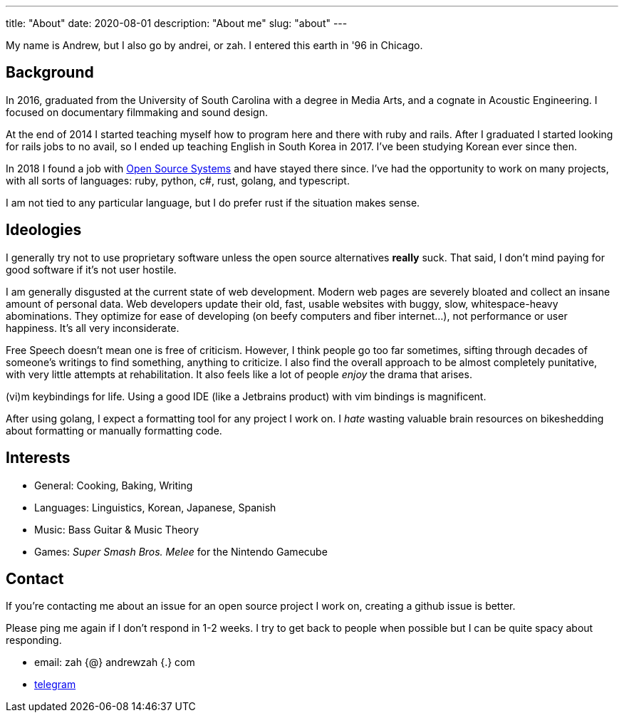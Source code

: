 ---
title: "About"
date: 2020-08-01
description: "About me"
slug: "about"
---

My name is Andrew, but I also go by andrei, or zah. I entered this earth in '96 in Chicago.

== Background

In 2016, graduated from the University of South Carolina with a degree in Media Arts,
and a cognate in Acoustic Engineering. I focused on documentary filmmaking and sound design.

At the end of 2014 I started teaching myself how to program here and there with ruby and rails.
After I graduated I started looking for rails jobs to no avail, so I ended up teaching English in
South Korea in 2017. I've been studying Korean ever since then.

In 2018 I found a job with https://ossys.com[Open Source Systems] and have stayed there since.
I've had the opportunity to work on many projects, with all sorts of languages: ruby, python, c#, rust, golang, and typescript.

I am not tied to any particular language, but I do prefer rust if the situation makes sense.

== Ideologies
I generally try not to use proprietary software unless the open source alternatives *really* suck. That said, I don't mind paying for good software if it's not user hostile.

I am generally disgusted at the current state of web development. Modern web pages are severely bloated and collect an insane amount of personal data. Web developers update their old, fast, usable websites with buggy, slow, whitespace-heavy abominations. They optimize for ease of developing (on beefy computers and fiber internet...), not performance or user happiness. It's all very inconsiderate.

Free Speech doesn't mean one is free of criticism.  However, I think people go too far sometimes,
sifting through decades of someone's writings to find something, anything to criticize.
I also find the overall approach to be almost completely punitative, with very little attempts at rehabilitation.
It also feels like a lot of people _enjoy_ the drama that arises.

(vi)m keybindings for life. Using a good IDE (like a Jetbrains product) with vim bindings is magnificent.

After using golang, I expect a formatting tool for any project I work on. I _hate_ wasting valuable brain resources on bikeshedding about formatting or manually formatting code.

== Interests

- General: Cooking, Baking, Writing
- Languages: Linguistics, Korean, Japanese, Spanish
- Music: Bass Guitar &amp; Music Theory
- Games: _Super Smash Bros. Melee_ for the Nintendo Gamecube

== Contact

If you're contacting me about an issue for an open source project I work on,
creating a github issue is better.

Please ping me again if I don't respond in 1-2 weeks.
I try to get back to people when possible but I can be quite spacy about responding.

- email: zah {@} andrewzah {.} com
- https://t.me/andrewzah[telegram]
